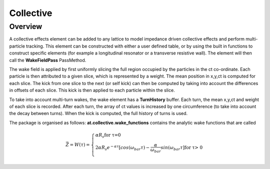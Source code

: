 Collective
==========

Overview
--------

A collective effects element can be added to any lattice to model
impedance driven collective effects and perform multi-particle tracking.
This element can be constructed with either a user defined table, or by
using the built in functions to construct specific elements (for example
a longitudinal resonator or a transverse resistive wall). The element will
then call the **WakeFieldPass** PassMethod. 

The wake field is applied by first uniformly slicing the full region occupied by the 
particles in the ct co-ordinate. Each particle is then attributed to a
given slice, which is represented by a weight. The mean position in x,y,ct 
is computed for each slice. The kick from one slice to the next (or self kick) can then be computed by taking into account
the differences in offsets of each slice. This kick is then applied to each particle 
within the slice. 

To take into account multi-turn wakes, the wake element has a **TurnHistory** buffer.
Each turn, the mean x,y,ct and weight of each slice is recorded. After each turn, the 
array of ct values is increased by one circumference (to take into account the decay 
between turns). When the kick is computed, the full history of turns is used. 

The package is organised as follows:
**at.collective.wake_functions** contains the analytic wake functions that are called  



.. math:: \vec Z = \begin{equation} W(\tau) = \left\{ \begin{array}{lr} \alpha R_{s} \text{for \tau=0} \\ 2\alpha R_{s}e^{-\alpha \tau} [cos(\omega_{bar}\tau) - \frac{\alpha}{\omega_{bar}}sin(\omega_{bar}\tau] \text{for \tau > 0} \\ \end{array} \right. \end{equation} 


